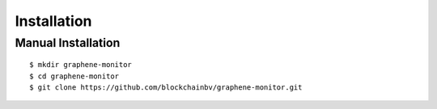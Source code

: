 ************
Installation
************

Manual Installation
-------------------

::

    $ mkdir graphene-monitor
    $ cd graphene-monitor
    $ git clone https://github.com/blockchainbv/graphene-monitor.git


